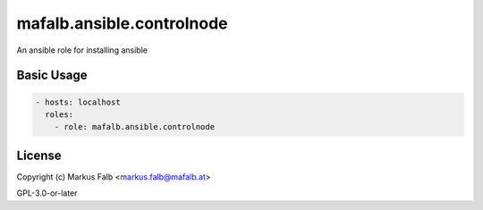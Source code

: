 ..
  Copyright (c) Markus Falb <markus.falb@mafalb.at>
  GNU General Public License v3.0+
  see LICENSE or https://www.gnu.org/licenses/gpl-3.0.txt

.. _ansible_collections.mafalb.ansible.docsite.controlnode_role:

mafalb.ansible.controlnode
==========================

An ansible role for installing ansible

Basic Usage
-----------

.. code-block:: yaml+jinja

  - hosts: localhost
    roles:
      - role: mafalb.ansible.controlnode
..

License
-------

Copyright (c) Markus Falb <markus.falb@mafalb.at>

GPL-3.0-or-later
